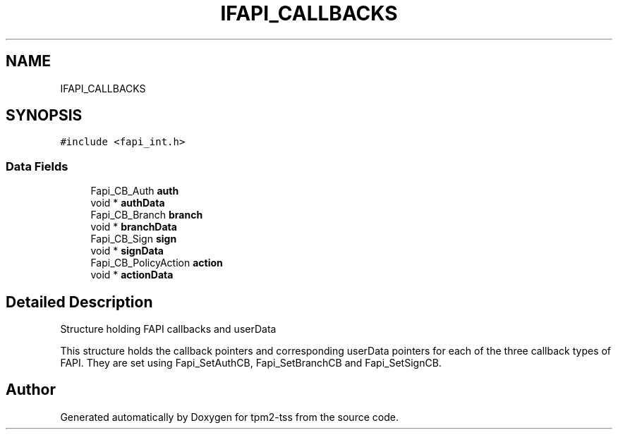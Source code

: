 .TH "IFAPI_CALLBACKS" 3 "Mon May 15 2023" "Version 4.0.1-44-g8699ab39" "tpm2-tss" \" -*- nroff -*-
.ad l
.nh
.SH NAME
IFAPI_CALLBACKS
.SH SYNOPSIS
.br
.PP
.PP
\fC#include <fapi_int\&.h>\fP
.SS "Data Fields"

.in +1c
.ti -1c
.RI "Fapi_CB_Auth \fBauth\fP"
.br
.ti -1c
.RI "void * \fBauthData\fP"
.br
.ti -1c
.RI "Fapi_CB_Branch \fBbranch\fP"
.br
.ti -1c
.RI "void * \fBbranchData\fP"
.br
.ti -1c
.RI "Fapi_CB_Sign \fBsign\fP"
.br
.ti -1c
.RI "void * \fBsignData\fP"
.br
.ti -1c
.RI "Fapi_CB_PolicyAction \fBaction\fP"
.br
.ti -1c
.RI "void * \fBactionData\fP"
.br
.in -1c
.SH "Detailed Description"
.PP 
Structure holding FAPI callbacks and userData
.PP
This structure holds the callback pointers and corresponding userData pointers for each of the three callback types of FAPI\&. They are set using Fapi_SetAuthCB, Fapi_SetBranchCB and Fapi_SetSignCB\&. 

.SH "Author"
.PP 
Generated automatically by Doxygen for tpm2-tss from the source code\&.
